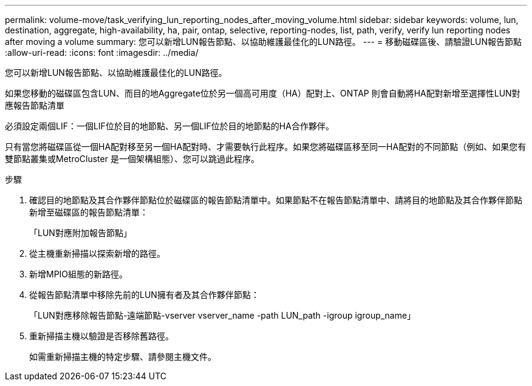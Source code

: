---
permalink: volume-move/task_verifying_lun_reporting_nodes_after_moving_volume.html 
sidebar: sidebar 
keywords: volume, lun, destination, aggregate, high-availability, ha, pair, ontap, selective, reporting-nodes, list, path, verify, verify lun reporting nodes after moving a volume 
summary: 您可以新增LUN報告節點、以協助維護最佳化的LUN路徑。 
---
= 移動磁碟區後、請驗證LUN報告節點
:allow-uri-read: 
:icons: font
:imagesdir: ../media/


[role="lead"]
您可以新增LUN報告節點、以協助維護最佳化的LUN路徑。

如果您移動的磁碟區包含LUN、而目的地Aggregate位於另一個高可用度（HA）配對上、ONTAP 則會自動將HA配對新增至選擇性LUN對應報告節點清單

必須設定兩個LIF：一個LIF位於目的地節點、另一個LIF位於目的地節點的HA合作夥伴。

只有當您將磁碟區從一個HA配對移至另一個HA配對時、才需要執行此程序。如果您將磁碟區移至同一HA配對的不同節點（例如、如果您有雙節點叢集或MetroCluster 是一個架構組態）、您可以跳過此程序。

.步驟
. 確認目的地節點及其合作夥伴節點位於磁碟區的報告節點清單中。如果節點不在報告節點清單中、請將目的地節點及其合作夥伴節點新增至磁碟區的報告節點清單：
+
「LUN對應附加報告節點」

. 從主機重新掃描以探索新增的路徑。
. 新增MPIO組態的新路徑。
. 從報告節點清單中移除先前的LUN擁有者及其合作夥伴節點：
+
「LUN對應移除報告節點-遠端節點-vserver vserver_name -path LUN_path -igroup igroup_name」

. 重新掃描主機以驗證是否移除舊路徑。
+
如需重新掃描主機的特定步驟、請參閱主機文件。


